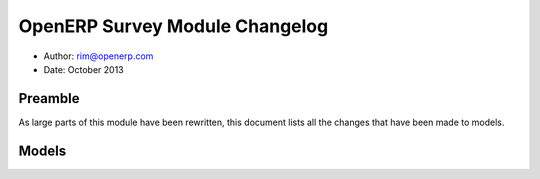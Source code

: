 OpenERP Survey Module Changelog
===============================


* Author: rim@openerp.com 
* Date: October 2013


Preamble
--------

As large parts of this module have been rewritten, this document lists all the 
changes that have been made to models. 


Models
------

